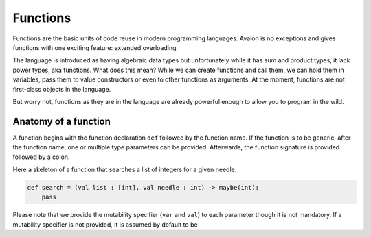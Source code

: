 .. highlight:: none

Functions
=========

Functions are the basic units of code reuse in modern programming languages.
Avalon is no exceptions and gives functions with one exciting feature: extended overloading.

The language is introduced as having algebraic data types but unfortunately while it has
sum and product types, it lack power types, aka functions.  
What does this mean? While we can create functions and call them, we can hold them in variables,
pass them to value constructors or even to other functions as arguments. At the moment,
functions are not first-class objects in the language.

But worry not, functions as they are in the language are already powerful enough to allow
you to program in the wild.

Anatomy of a function
---------------------

A function begins with the function declaration ``def`` followed by the function name.
If the function is to be generic, after the function name, one or multiple type parameters can be provided.  
Afterwards, the function signature is provided followed by a colon.

Here a skeleton of a function that searches a list of integers for a given needle.

.. code::
    
    def search = (val list : [int], val needle : int) -> maybe(int):
        pass


Please note that we provide the mutability specifier (``var`` and ``val``) to each parameter though it is not mandatory.
If a mutability specifier is not provided, it is assumed by default to be 
